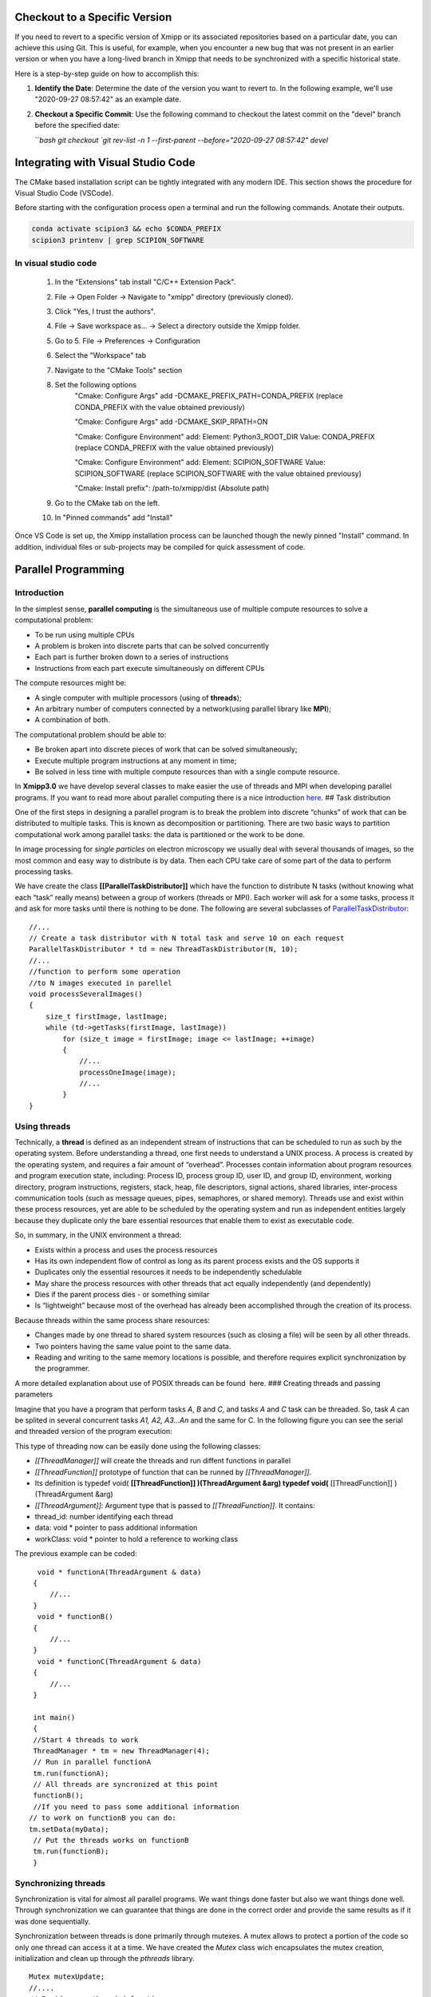 Checkout to a Specific Version
------------------------------------------

If you need to revert to a specific version of Xmipp or its associated repositories based on a particular date, you can achieve this using Git. This is useful, for example, when you encounter a new bug that was not present in an earlier version or when you have a long-lived branch in Xmipp that needs to be synchronized with a specific historical state.

Here is a step-by-step guide on how to accomplish this:

1. **Identify the Date**: Determine the date of the version you want to revert to. In the following example, we'll use "2020-09-27 08:57:42" as an example date.

2. **Checkout a Specific Commit**: Use the following command to checkout the latest commit on the "devel" branch before the specified date:

   ```bash
   git checkout `git rev-list -n 1 --first-parent --before="2020-09-27 08:57:42" devel`


Integrating with Visual Studio Code
--------------------------------------------

The CMake based installation script can be tightly integrated with any modern IDE. This section shows the procedure for Visual Studio Code (VSCode).

Before starting with the configuration process open a terminal and run the following commands. Anotate their outputs.

.. code-block:: bash

    conda activate scipion3 && echo $CONDA_PREFIX
    scipion3 printenv | grep SCIPION_SOFTWARE

In visual studio code
^^^^^^^^^^^^^^^^^^^^^^^^^^^^^^

    1. In the "Extensions" tab install "C/C++ Extension Pack".
    2. File -> Open Folder -> Navigate to "xmipp" directory (previously cloned).
    3. Click "Yes, I trust the authors".
    4. File -> Save workspace as... -> Select a directory outside the Xmipp folder.
    5. Go to 5. File -> Preferences -> Configuration
    6. Select the "Workspace" tab
    7. Navigate to the "CMake Tools" section
    8. Set the following options
        "Cmake: Configure Args" add -DCMAKE_PREFIX_PATH=CONDA_PREFIX (replace CONDA_PREFIX with the value obtained previously)

        "Cmake: Configure Args" add -DCMAKE_SKIP_RPATH=ON

        "Cmake: Configure Environment" add: Element: Python3_ROOT_DIR Value: CONDA_PREFIX (replace CONDA_PREFIX with the value obtained previously)

        "Cmake: Configure Environment" add: Element: SCIPION_SOFTWARE Value: SCIPION_SOFTWARE (replace SCIPION_SOFTWARE with the value obtained previousy)

        "Cmake: Install prefix": /path-to/xmipp/dist (Absolute path)

    9. Go to the CMake tab on the left.
    10. In "Pinned commands" add "Install"

Once VS Code is set up, the Xmipp installation process can be launched though the newly pinned "Install" command. In addition, individual files or sub-projects may be compiled for quick assessment of code.


Parallel Programming
----------------------

Introduction
^^^^^^^^^^^^^^^^^^^^^

In the simplest sense, **parallel computing** is the simultaneous use of
multiple compute resources to solve a computational problem:

-  To be run using multiple CPUs
-  A problem is broken into discrete parts that can be solved
   concurrently
-  Each part is further broken down to a series of instructions
-  Instructions from each part execute simultaneously on different CPUs

The compute resources might be:

-  A single computer with multiple processors (using of **threads**);
-  An arbitrary number of computers connected by a network(using
   parallel library like **MPI**);
-  A combination of both.

The computational problem should be able to:

-  Be broken apart into discrete pieces of work that can be solved
   simultaneously;
-  Execute multiple program instructions at any moment in time;
-  Be solved in less time with multiple compute resources than with a
   single compute resource.

In **Xmipp3.0** we have develop several classes to make easier the use
of threads and MPI when developing parallel programs. If you want to
read more about parallel computing there is a nice introduction
`here <https://computing.llnl.gov/tutorials/parallel_comp/>`__. ## Task
distribution

One of the first steps in designing a parallel program is to break the
problem into discrete “chunks” of work that can be distributed to
multiple tasks. This is known as decomposition or partitioning. There
are two basic ways to partition computational work among parallel tasks:
the data is partitioned or the work to be done.

In image processing for *single particles* on electron microscopy we
usually deal with several thousands of images, so the most common and
easy way to distribute is by data. Then each CPU take care of some part
of the data to perform processing tasks.

We have create the class **[[ParallelTaskDistributor]]** which have the
function to distribute N tasks (without knowing what each “task” really
means) between a group of workers (threads or MPI). Each worker will ask
for a some tasks, process it and ask for more tasks until there is
nothing to be done. The following are several subclasses of
`ParallelTaskDistributor <http://xmipp.cnb.uam.es/~xmipp/trunk/xmipp/documentation/html/classParallelTaskDistributor>`__:

::


     //...
     // Create a task distributor with N total task and serve 10 on each request
     ParallelTaskDistributor * td = new ThreadTaskDistributor(N, 10);
     //...
     //function to perform some operation
     //to N images executed in parellel
     void processSeveralImages()
     {
         size_t firstImage, lastImage;
         while (td->getTasks(firstImage, lastImage))
             for (size_t image = firstImage; image <= lastImage; ++image)
             {
                 //...
                 processOneImage(image);
                 //...
             }
     }

Using threads
^^^^^^^^^^^^^^^^^^^^^

Technically, a **thread** is defined as an independent stream of
instructions that can be scheduled to run as such by the operating
system. Before understanding a thread, one first needs to understand a
UNIX process. A process is created by the operating system, and requires
a fair amount of “overhead”. Processes contain information about program
resources and program execution state, including: Process ID, process
group ID, user ID, and group ID, environment, working directory, program
instructions, registers, stack, heap, file descriptors, signal actions,
shared libraries, inter-process communication tools (such as message
queues, pipes, semaphores, or shared memory). Threads use and exist
within these process resources, yet are able to be scheduled by the
operating system and run as independent entities largely because they
duplicate only the bare essential resources that enable them to exist as
executable code.

So, in summary, in the UNIX environment a thread:

-  Exists within a process and uses the process resources
-  Has its own independent flow of control as long as its parent process
   exists and the OS supports it
-  Duplicates only the essential resources it needs to be independently
   schedulable
-  May share the process resources with other threads that act equally
   independently (and dependently)
-  Dies if the parent process dies - or something similar
-  Is “lightweight” because most of the overhead has already been
   accomplished through the creation of its process.

Because threads within the same process share resources:

-  Changes made by one thread to shared system resources (such as
   closing a file) will be seen by all other threads.
-  Two pointers having the same value point to the same data.
-  Reading and writing to the same memory locations is possible, and
   therefore requires explicit synchronization by the programmer.

A more detailed explanation about use of POSIX threads can be found
 here. ### Creating threads and passing parameters

Imagine that you have a program that perform tasks *A*, *B* and *C*, and
tasks *A* and *C* task can be threaded. So, task *A* can be splited in
several concurrent tasks *A1, A2, A3…An* and the same for C. In the
following figure you can see the serial and threaded version of the
program execution:

This type of threading now can be easily done using the following
classes:

-  *[[ThreadManager]]* will create the threads and run diffent functions
   in parallel
-  *[[ThreadFunction]]* prototype of function that can be runned by
   *[[ThreadManager]]*.
-  Its definition is typedef void( **[[ThreadFunction]] )(ThreadArgument
   &arg) typedef void(** [[ThreadFunction]] )(ThreadArgument &arg)
-  *[[ThreadArgument]]*: Argument type that is passed to
   *[[ThreadFunction]]*. It contains:
-  thread_id: number identifying each thread
-  data: void \* pointer to pass additional information
-  workClass: void \* pointer to hold a reference to working class

The previous example can be coded:

::


      void * functionA(ThreadArgument & data)
     {
         //...     
     }
      void * functionB()
     {
         //...     
     }
      void * functionC(ThreadArgument & data)
     {
         //...     
     }

     int main()
     {
     //Start 4 threads to work
     ThreadManager * tm = new ThreadManager(4);
     // Run in parallel functionA
     tm.run(functionA);
     // All threads are syncronized at this point
     functionB(); 
     //If you need to pass some additional information
    // to work on functionB you can do:
    tm.setData(myData);
     // Put the threads works on functionB
     tm.run(functionB);
     }

Synchronizing threads
^^^^^^^^^^^^^^^^^^^^^

Synchronization is vital for almost all parallel programs. We want
things done faster but also we want things done well. Through
synchronization we can guarantee that things are done in the correct
order and provide the same results as if it was done sequentially.

Synchronization between threads is done primarily through mutexes. A
mutex allows to protect a portion of the code so only one thread can
access it at a time. We have created the *Mutex* class wich encapsulates
the mutex creation, initialization and clean up through the *pthreads*
library.

::


   Mutex mutexUpdate;
   //....
   // Inside some threaded function:
   mutexUpdate.lock();
   //Perform the updated
   mutexUpdate.unlock();

Other different synchronization structures exist that can adapt better
to different circumstances. For example, a barrier is used when we want
to synchronize a number of threads at a point of the code so no one can
continue working until all of them have reached such point. Barriers are
not always present on all computing platforms. For example, old Unix
implementations do not have such structure defined on the pthreads
library. To avoid problems of this type, a *Barrier* class have been
implemented base on mutexes. ### Example

 Here you will find a complete example of a parallel program using all
the elements together. This example estimate the value of PI. ### Some
Tips

Programming threads is easy… but debugging threads can be a nightmare.
So take note of these tips:

-  Do not use static variables on threaded code. Such variables are
   shared between all threads and can lead to unexpected results.
-  Do not use threads for everything. Use them when it is clear they
   will represent an advantage. Using too much threads will lead to a
   decreared performance.
-  Try to create threads once and reuse them. Creating and destroying
   threads will represent a slight overhead. On some applications this
   can translate into lower performance. (Create just one
   *[[ThreadManager]]* and run several functions )
-  Be careful with critical regions and the use of *Mutex* and
   *Barrier*. A misuse can lead to race conditions(bad results) or
   deadlock (program will runs forever)

Programming with MPI
^^^^^^^^^^^^^^^^^^^^^

The Message Passing Interface Standard ( **MPI**) is a message passing
library standard based on the consensus of the MPI Forum, which has over
40 participating organizations, including vendors, researchers, software
library developers, and users. The goal of the Message Passing Interface
is to establish a portable, efficient, and flexible standard for message
passing that will be widely used for writing message passing programs.
As such, MPI is the first standardized, vendor independent, message
passing library. The advantages of developing message passing software
using MPI closely match the design goals of portability, efficiency, and
flexibility. MPI is not an IEEE or ISO standard, but has in fact, become
the “industry standard” for writing message passing programs on HPC
platforms. You can find more about MPI  here.

We have created some useful classes like *[[MpiNode]]* that will take
care of some MPI initialization and cleaning. This class also have a
method to synchronize: *barrierWait* and other utilities. The same
concepts for task distribution can be used with MPI through the
*[[MpiTaskDistributor]]* class.

A complete example using the MPI tools is available  Here .



Google C++ Testing Framework
-------------------------------------------------------------------

Summary
^^^^^^^^^^^^^^^^^

Unit testing is a development procedure where programmers create tests
as they develop software. The tests are simple short tests that test
functionality of a particular unit or module of their code, such as a
class or function. Using libraries like gtest these tests can be
automatically run and any problems found quickly. As the tests are
developed in parallel with the source code, when the particular unit is
completed, a successful unit test demonstrates it’s correctness.

Xmipp incorporates in its code the Google C++ Unit Testing Framework,
`gtest <http://code.google.com/p/googletest/>`__ for short (version
1.6). This tutorial explains how you may use this unit testing
framework. ## Basic Concepts

(extract from
`http://code.google.com/p/googletest/wiki/V1_6_Primer#Introduction:_Why_Google_C++_Testing_Framework?) <http://code.google.com/p/googletest/wiki/V1_6_Primer#Introduction:_Why_Google_C++_Testing_Framework?>`__)

When using gtests, you start by writing assertions, which are statements
that check whether a condition is true. An assertion’s result can be
success, nonfatal failure, or fatal failure. If a fatal failure occurs,
it aborts the current function; otherwise the program continues
normally.

Tests use assertions to verify the tested code’s behavior. If a test
crashes or has a failed assertion, then it fails; otherwise it succeeds.

A test case contains one or many tests. You should group your tests into
test cases that reflect the structure of the tested code. When multiple
tests in a test case need to share common objects and subroutines, you
can put them into the same test file. ## Assertions

(extract from
`http://code.google.com/p/googletest/wiki/V1_6_Primer#Introduction:_Why_Google_C++_Testing_Framework?) <http://code.google.com/p/googletest/wiki/V1_6_Primer#Introduction:_Why_Google_C++_Testing_Framework?>`__)

Gtest assertions are macros that resemble function calls. You test a
class or function by making assertions about its behavior. When an
assertion fails, gest prints the assertion’s source file and line number
location, along with a failure message. You may also supply a custom
failure message which will be appended to Google Test’s message.

The assertions come in pairs that test the same thing but have different
effects on the current function. ASSERT_\* versions generate fatal
failures when they fail, and abort the current function. EXPECT_\*
versions generate nonfatal failures, which don’t abort the current
function. Usually EXPECT_\* are preferred, as they allow more than one
failures to be reported in a test. However, you should use ASSERT_\* if
it doesn’t make sense to continue when the assertion in question fails.

Since a failed ASSERT_\* returns from the current function immediately,
possibly skipping clean-up code that comes after it, it may cause a
space leak. Depending on the nature of the leak, it may or may not be
worth fixing - so keep this in mind if you get a heap checker error in
addition to assertion errors.

To provide a custom failure message, simply stream it into the macro
using the << operator. Example:

ASSERT_EQ(x.size(), y.size()) << “Vectors x and y are of unequal
length”;

for (int i = 0; i < x.size(); ++i) { EXPECT_EQ(x[i], y[i]) << “Vectors x
and y differ at index” << i; }

More about assertion is available
`here <http://code.google.com/p/googletest/wiki/Primer#Assertions>`__ #
gtest in Xmipp

Xmipp already incorporates gtest natively so you do not need to compile
any extra library. ## General Rules

-  Ideally they should be a test for each routine.
-  Test can be found in the directory
   $HOME_XMIPP/application/tests/test_className
-  Test output must be written in the /tmp directory as temporary files.
   These files should be deleted once the test is finished.
-  If possible input data should be created on the fly. If some input
   file is needed it should be place in
   $HOME_XMIPP/resources/test/className
-  Test are part of the software development cycle and should be written
   BEFORE and not AFTER the creation of new routines.

Adding a test to an existing file
^^^^^^^^^^^^^^^^^^^^^^^^^^^^^^^^^^

In this section we will assume that you want to add a test for a class
that has already been incorporated in the test system. Let us assume
that we want to add a test for the metadata class. This test will check
that a function called *Factorial(n)* that compute the factorial number
of *n* works properlly.

-  Edit file at
   *$XMIPP_HOME/pplications/tests/test_metadata/test_metadata_main.cpp*
-  Use the TEST_F() macro to define and name a test function, These are
   ordinary C++ functions that don’t return a value.

TEST_F() arguments go from general to specific. The first argument is
the name of the test case, and the second argument is the test’s name
within the test case. Both names must be valid C++ identifiers, and they
should not contain underscore (_).

For example, let’s take a simple integer function: int Factorial(int n);
// Returns the factorial of n.

A test case for this function might look like:

// Tests factorial of 0. TEST_F(MetadataTest, FactorialHandlesZeroInput)
{ EXPECT_EQ(1, Factorial(0)); }

// Tests factorial of positive numbers. TEST_F(MetadataTest,
FactorialHandlesPositiveInput) { EXPECT_EQ(1, Factorial(1));
EXPECT_EQ(2, Factorial(2)); EXPECT_EQ(6, Factorial(3)); EXPECT_EQ(40320,
Factorial(8)); }

In addition to the code you have written gtest will create a “fresh”
environment each time a particular test_f is executed:

-  First, initialize running the routineSetUp() ,
-  Then, execute the test
-  After that, clean up by callingTearDown()
-  No data structures allocated in memory may be reuse from one test to
   the next one

In the case of *metadata*, the *[[SetUp]]* routine creates three basic
metadata and `[TearDown] <>`__ is not defined. ## Case 2: Create Unit
tests for a new class

In this section we will assume that you want to add a test for a class
that has NOT been incorporated in the test system. Let us create a test
for a class called *myPrettyClass*

-  Create a new directory called
   *$XMIPP_HOME/application/test/test_myPrettyClass*
-  Create a new file in this directory called
   *test_myPrettyClass_main.cpp*
-  Edit the *test_myPrettyClass_main.cpp* file, use the bellow template
   for starting
-  Edit *$XMIPP_HOME/SConscript*
-  Look for the line `[AddXmippCTest] <'test_fftw'>`__
-  Add the line `[AddXmippCTest] <'test_myPrettyClass'>`__ in this
   section

.. raw:: html

   <!-- * Set FORMAT_PREPEND=<style type="text/css"> -->

#include “../../../external/gtest-1.6.0/fused-src/gtest/gtest.h”

class myPrettyClassTest : public ::testing::Test { protected:

virtual void `[SetUp] <>`__ { // Code here will be called immediately
after the constructor (right // before each test). }

virtual void `[TearDown] <>`__ { // Code here will be called immediately
after each test (right // before the destructor). }

// Objects declared here can be used by all tests in the test case for
Foo. };

// Tests that the myPrettyClassTest::Bar() method does Abc.
TEST_F(myPrettyClass, MethodBarDoesAbc) { FileName input_filepath =
“this/package/testdata/myinputfile.dat”; FileName output_filepath =
“this/package/testdata/myoutputfile.dat”; Foo f; EXPECT_EQ(0,
f.Bar(input_filepath, output_filepath)); }

// Tests that Foo does Xyz. TEST_F(myPrettyClass, DoesXyz) { //
Exercises the Xyz feature of Foo. }

GTEST_API\_ int main(int argc, char \**argv) {
testing::InitGoogleTest(&argc, argv); return RUN_ALL_TESTS(); } ##
Compile and Invoke the Tests

In a few words:

-  compile:

   .. raw:: html

      <pre> xcompile xmipp_test_myPrettyClass</pre>

-  compile and execute:

   .. raw:: html

      <pre> xcompile run_test_myPrettyClass</pre>

-  execute:

   .. raw:: html

      <pre> xmipp_test_myPrettyClass</pre>

Example of execution of the test *xmipp_test_matrix* :

.. raw:: html

   <pre>roberto@tumbao:~/xmipp_svn$ xmipp_test_matrix
   [==========] Running 4 tests from 1 test case.
   [----------] Global test environment set-up.
   [----------] 4 tests from [[MatrixTest]]
   [ RUN      ] [[MatrixTest]].inverse
   [       OK ] [[MatrixTest]].inverse (0 ms)
   [ RUN      ] [[MatrixTest]].det3x3
   [       OK ] [[MatrixTest]].det3x3 (0 ms)
   [ RUN      ] [[MatrixTest]].solveLinearSystem
   [       OK ] MatrixTest.solveLinearSystem (0 ms)
   [ RUN      ] MatrixTest.initGaussian
   [       OK ] MatrixTest.initGaussian (0 ms)
   [----------] 4 tests from MatrixTest (1 ms total)

   [----------] Global test environment tear-down [==========] 4 tests from 1 test case ran. (1 ms total) [  PASSED  ] 4 tests. roberto@tumbao:~/xmipp_svn$  </pre>

Unittest checking workflow
^^^^^^^^^^^^^^^^^^^^^^^^^^^^^^^^^^

When a unittest is generated, sometimes its result is very tied to the
machine where it is generated (some mathematical results depends on the
compiler, libraries that may differ). This may drive the test to a
failure as long as the result in the testing machine could be a little
different from the goldStandard machine. We recommend giving the test a
little tolerance to avoid this false failures. The workflow after a test
is generated is the following:

1 A test is generated, the goldStandard is generated in the owner’s
machine. 1 The test is uploaded to the repository. 1 That night, tests
will be passed on einstein, and results are sent to the sysadmins. 1 In
case of failure sysadmins check with the owner whether or not it is a
tolerance problem. 1 If it’s just a tolerance problem, then goldStandard
is regenerated on einstein and owner assume that a failure in that test
in his machine doesn’t mean a thing. 1 If it’s not, then the owner takes
the responsability of repairing the test

Setting the gold standard
^^^^^^^^^^^^^^^^^^^^^^^^^^^^^^^^^^

You may update the gold standard of the tests at the server by doing:

.. raw:: html

   <pre>
   bin/xmipp_sync_data update tests/data http://scipion.cnb.csic.es/downloads/scipion/data/tests xmipp_programs
   </pre>


   Python Binding 
--------------------

`Text borrowed from here <http://www.tutorialspoint.com/python/python_further_extensions.htm>`_

Any code that you write using any compiled language like C, C++ or Java
can be integrated or imported into a Python script. This code is
considered as an “extension”. A Python extension module is nothing more
than a normal C library. On Unix machines, writting extensions, usually
requires installing a developer-specific package such as python2.5-dev.

For your first look at a Python extension module, you’ll be grouping
your code into three parts:

-  The C functions you want to expose as the interface from your module.
-  A table mapping the names of your functions as Python developers will
   see them to C functions inside the extension module.
-  An initialization function.

The C functions:
^^^^^^^^^^^^^^^^^

The signatures of the C implementations of your functions will always
take one of the following three forms:

static [[PyObject]] *MyFunction( PyObject*\ self, PyObject \*args );

static [[PyObject]] *MyFunctionWithKeywords(PyObject*\ self, PyObject
*args, PyObject*\ kw);

static [[PyObject]] *MyFunctionWithNoArgs( PyObject*\ self );

Each one of the preceding declarations returns a Python object. There’s
no such thing as a void function in Python as there is in C. If you
don’t want your functions to return a value, return the C equivalent of
Python’s None value. The Python headers define a macro, Py_RETURN_NONE,
that does this for us.

The names of your C functions can be whatever you like as they will
never be seen outside of the extension module. So they would be defined
as static function.

Your C functions usually are named by combining the Python module and
function names together, as shown here: static [[PyObject]] \*
[[FileName]] \_isImage(PyObject *obj, PyObject*\ args, PyObject
\*kwargs) { if (isImage(FileName \_Value(obj))) Py_RETURN_TRUE; else
Py_RETURN_FALSE; }

This would be a Python function called isImage inside of the module
[[FileName]]. You’ll be putting pointers to your C functions into the
method table for the module that usually comes next in your source code.

The method mapping table
^^^^^^^^^^^^^^^^^^^^^^^^^^^^^^^^^^

This method table is a simple array of [[PyMethodDef]] structures. That
structure looks something like this: struct [[PyMethodDef]] { char
*ml_name; [[PyCFunction]] ml_meth; int ml_flags; char*\ ml_doc; };

Here is the description of the members of this structure:

``ml_name:`` This is the name of the function as the Python interpreter
will present it when it is used in Python programs.

``ml_meth:`` This must be the address to a function that has any one of
the signatures described in previous seection.

``ml_flags:`` This tells the interpreter which of the three signatures
ml_meth is using.

This flag will usually have a value of METH_VARARGS.

This flag can be bitwise or’ed with METH_KEYWORDS if you want to allow
keyword arguments into your function.

This can also have a value of METH_NOARGS that indicates you don’t want
to accept any arguments.

``ml_doc:`` This is the docstring for the function, which could be NULL
if you don’t feel like writing one

This table needs to be terminated with a sentinel that consists of NULL
and 0 values for the appropriate members.

Example:

static[[PyMethodDef]][[FileName]]_methods[] = { { “compose”,
(PyCFunction) FileName_compose, METH_VARARGS, “Compose from root, number
and extension OR prefix with number @” }, { “composeBlock”,
(PyCFunction) FileName_composeBlock, METH_VARARGS, “Compose from
blockname, number, root and extension” }, { NULL } /\* Sentinel \*/ };

The initialization function
^^^^^^^^^^^^^^^^^^^^^^^^^^^^^^^^^^

The last part of your extension module is the initialization function.
This function is called by the Python interpreter when the module is
loaded. It’s required that the function be named\ ``initModule``, where
Module is the name of the module (the name is\ ``initxmipp`` in our
case).

Your C initialization function generally has the following overall
structure:

[[PyMODINIT]]\ *FUNC initModule() {
Py*\ `[InitModule3] <func,%20module_methods,>`__; }

Here is the description of Py_InitModule3 function:

``func:`` This is the function to be exported.

``module_methods:`` This is the mapping table name defined above.

``docstring:`` This is the comment you want to give in your extension.

Example:

[[PyMODINIT]]_FUNC initxmipp(void) { //Initialize module
variable[[PyObject]]\* module; module = Py_InitModule3(“xmipp”,
xmipp_methods, “Xmipp module as a Python extension.”);

… }

All together
^^^^^^^^^^^^^^^^^

A simple example that makes use of all the above concepts:

#include <Python.h>

static[[PyObject]]\* helloworld(PyObject\* self) { return
Py_BuildValue(“s”, “Hello, Python extensions!!”); }

static char helloworld_docs[] = “helloworld( ): Any message you want to
put here!!:raw-latex:`\n`”;

static[[PyMethodDef]] helloworld_funcs[] = { {“helloworld”,
(PyCFunction)helloworld, METH_NOARGS, helloworld_docs}, {NULL} };

void inithelloworld(void) { Py_InitModule3(“helloworld”,
helloworld_funcs, “Extension module example!”); }

Passing Function parameters
^^^^^^^^^^^^^^^^^^^^^^^^^^^^^^^^^^

Most of the time you will add functions to an existing module. For
example, the following function, that accepts some number of parameters,
would be defined like this:

static[[PyObject]]\ **module_func(PyObject self, PyObject\ args) { /**
Parse args and do something interesting here. \*/ Py_RETURN_NONE; }

The method table containing an entry for the new function would look
like this:

static[[PyMethodDef]] module_methods[] = {

{ “func”, module_func, METH_VARARGS, “help message” }, { NULL, NULL, 0,
NULL } };

You can use API\ ``[[PyArg]]_ParseTuple`` function to extract the
arguments from the one[[PyObject]] pointer passed into your C function.

The first argument to\ ``[[PyArg]]_ParseTuple`` is the args argument.
This is the object you’ll be parsing. The second argument is a format
string describing the arguments as you expect them to appear. Each
argument is represented by one or more characters in the format string
as follows.

static[[PyObject]] *module_func(PyObject*\ self, PyObject *args) { int
i; double d; char*\ s;

if (!PyArg_ParseTuple(args, “ids”, &i, &d, &s)) { return NULL; }

/\* Do something interesting here. \*/ Py_RETURN_NONE; }

Compiling the new version of your module and importing it will enable
you to invoke the new function with any number of arguments of any type:

The PyArg \_ParseTuple Function
^^^^^^^^^^^^^^^^^^^^^^^^^^^^^^^^^^

Here is a list of format codes for[[PyArg]] \_ParseTuple function:

.. raw:: html

   <table>

.. raw:: html

   <tr>

.. raw:: html

   <td>

Code

.. raw:: html

   </td>

.. raw:: html

   <td>

C type

.. raw:: html

   </td>

.. raw:: html

   <td>

Meaning

.. raw:: html

   </td>

.. raw:: html

   </tr>

.. raw:: html

   <tr>

.. raw:: html

   <td>

c

.. raw:: html

   </td>

.. raw:: html

   <td>

char

.. raw:: html

   </td>

.. raw:: html

   <td>

A Python string of length 1 becomes a C char.

.. raw:: html

   </td>

.. raw:: html

   </tr>

.. raw:: html

   <tr>

.. raw:: html

   <td>

d

.. raw:: html

   </td>

.. raw:: html

   <td>

double

.. raw:: html

   </td>

.. raw:: html

   <td>

A Python float becomes a C double.

.. raw:: html

   </td>

.. raw:: html

   </tr>

.. raw:: html

   <tr>

.. raw:: html

   <td>

f

.. raw:: html

   </td>

.. raw:: html

   <td>

float

.. raw:: html

   </td>

.. raw:: html

   <td>

A Python float becomes a C float.

.. raw:: html

   </td>

.. raw:: html

   </tr>

.. raw:: html

   <tr>

.. raw:: html

   <td>

i

.. raw:: html

   </td>

.. raw:: html

   <td>

int

.. raw:: html

   </td>

.. raw:: html

   <td>

A Python int becomes a C int.

.. raw:: html

   </td>

.. raw:: html

   </tr>

.. raw:: html

   <tr>

.. raw:: html

   <td>

l

.. raw:: html

   </td>

.. raw:: html

   <td>

long

.. raw:: html

   </td>

.. raw:: html

   <td>

A Python int becomes a C long.

.. raw:: html

   </td>

.. raw:: html

   </tr>

.. raw:: html

   <tr>

.. raw:: html

   <td>

L

.. raw:: html

   </td>

.. raw:: html

   <td>

long long

.. raw:: html

   </td>

.. raw:: html

   <td>

A Python int becomes a C long long

.. raw:: html

   </td>

.. raw:: html

   </tr>

.. raw:: html

   <tr>

.. raw:: html

   <td>

O

.. raw:: html

   </td>

.. raw:: html

   <td>

[[PyObject]]\*

.. raw:: html

   </td>

.. raw:: html

   <td>

Gets non-NULL borrowed reference to Python argument.

.. raw:: html

   </td>

.. raw:: html

   </tr>

.. raw:: html

   <tr>

.. raw:: html

   <td>

s

.. raw:: html

   </td>

.. raw:: html

   <td>

char\*

.. raw:: html

   </td>

.. raw:: html

   <td>

Python string without embedded nulls to C char*.

.. raw:: html

   </td>

.. raw:: html

   </tr>

.. raw:: html

   <tr>

.. raw:: html

   <td>

s#

.. raw:: html

   </td>

.. raw:: html

   <td>

char*+int

.. raw:: html

   </td>

.. raw:: html

   <td>

Any Python string to C address and length.

.. raw:: html

   </td>

.. raw:: html

   </tr>

.. raw:: html

   <tr>

.. raw:: html

   <td>

t#

.. raw:: html

   </td>

.. raw:: html

   <td>

char*+int

.. raw:: html

   </td>

.. raw:: html

   <td>

Read-only single-segment buffer to C address and length.

.. raw:: html

   </td>

.. raw:: html

   </tr>

.. raw:: html

   <tr>

.. raw:: html

   <td>

u

.. raw:: html

   </td>

.. raw:: html

   <td>

Py_UNICODE\*

.. raw:: html

   </td>

.. raw:: html

   <td>

Python Unicode without embedded nulls to C.

.. raw:: html

   </td>

.. raw:: html

   </tr>

.. raw:: html

   <tr>

.. raw:: html

   <td>

u#

.. raw:: html

   </td>

.. raw:: html

   <td>

Py_UNICODE*+int

.. raw:: html

   </td>

.. raw:: html

   <td>

Any Python Unicode C address and length.

.. raw:: html

   </td>

.. raw:: html

   </tr>

.. raw:: html

   <tr>

.. raw:: html

   <td>

w#

.. raw:: html

   </td>

.. raw:: html

   <td>

char*+int

.. raw:: html

   </td>

.. raw:: html

   <td>

Read/write single-segment buffer to C address and length.

.. raw:: html

   </td>

.. raw:: html

   </tr>

.. raw:: html

   <tr>

.. raw:: html

   <td>

z

.. raw:: html

   </td>

.. raw:: html

   <td>

char\*

.. raw:: html

   </td>

.. raw:: html

   <td>

Like s, also accepts None (sets C char\* to NULL).

.. raw:: html

   </td>

.. raw:: html

   </tr>

.. raw:: html

   <tr>

.. raw:: html

   <td>

z#

.. raw:: html

   </td>

.. raw:: html

   <td>

char*+int

.. raw:: html

   </td>

.. raw:: html

   <td>

Like s#, also accepts None (sets C char\* to NULL).

.. raw:: html

   </td>

.. raw:: html

   </tr>

.. raw:: html

   <tr>

.. raw:: html

   <td>

(…)

.. raw:: html

   </td>

.. raw:: html

   <td>

as per …

.. raw:: html

   </td>

.. raw:: html

   <td>

A Python sequence is treated as one argument per item.

.. raw:: html

   </td>

.. raw:: html

   </tr>

.. raw:: html

   <tr>

.. raw:: html

   <td>

.. raw:: html

   </td>

.. raw:: html

   <td>

.. raw:: html

   </td>

.. raw:: html

   <td>

The following arguments are optional.

.. raw:: html

   </td>

.. raw:: html

   </tr>

.. raw:: html

   <tr>

.. raw:: html

   <td>

:

.. raw:: html

   </td>

.. raw:: html

   <td>

.. raw:: html

   </td>

.. raw:: html

   <td>

Format end, followed by function name for error messages.

.. raw:: html

   </td>

.. raw:: html

   </tr>

.. raw:: html

   <tr>

.. raw:: html

   <td>

;

.. raw:: html

   </td>

.. raw:: html

   <td>

.. raw:: html

   </td>

.. raw:: html

   <td>

Format end, followed by entire error message text.

.. raw:: html

   </td>

.. raw:: html

   </tr>

.. raw:: html

   </table>

Returning Values:
^^^^^^^^^^^^^^^^^

Py_BuildValue takes in a format string much like PyArg \_ParseTuple
does. Instead of passing in the addresses of the values you’re building,
you pass in the actual values. Here’s an example showing how to
implement an add function:

static[[PyObject]] *foo_add(PyObject*\ self, PyObject \*args) { int a;
int b;

if (!PyArg_ParseTuple(args, “ii”, &a, &b)) { return NULL; } return
Py_BuildValue(“i”, a + b); }

This is what it would look like if implemented in Python:

You can return two values from your function as follows, this would be
cauptured using a list in Python.

static[[PyObject]] *foo_add_subtract(PyObject*\ self, PyObject \*args) {
int a; int b;

if (!PyArg_ParseTuple(args, “ii”, &a, &b)) { return NULL; } return
Py_BuildValue(“ii”, a + b, a - b); }

This is what it would look like if implemented in Python:

Calling Python (+numpy) from C
^^^^^^^^^^^^^^^^^^^^^^^^^^^^^^^^^^

Here is an example code to perform the sum of two volumes in Python:

#include <data/xmipp_image.h>

#include <Python.h> #include <numpy/ndarrayobject.h>

void myImport_array() { import_array(); }

int main() { try { time_config();

Image I;
I.read(“/home/coss/temp/BPV_Project/BPV_scale_filtered_windowed.vol”);[[ProcessorTimeStamp]]
t0; const[[MultidimArray]] &mI=I(); annotate_processor_time(&t0); double
retval=0.0; FOR_ALL_DIRECT_ELEMENTS_IN_MULTIDIMARRAY(mI)
retval+=DIRECT_MULTIDIM_ELEM(mI,n)+DIRECT_MULTIDIM_ELEM(mI,n); std::cout
<< elapsed_time(t0,false) << std::endl; std::cout << “In C++:” << retval
<< std::endl;

std::cout << “Initializing Python:raw-latex:`\n`”;
annotate_processor_time(&t0); Py_Initialize(); myImport_array();
std::cout << elapsed_time(t0,false) << std::endl;

// Create numpy array in Python with I() std::cout << “Creating numpy
array:raw-latex:`\n`”; annotate_processor_time(&t0); npy_intp dim[3];
dim[0]=ZSIZE(I()); dim[1]=YSIZE(I()); dim[2]=XSIZE(I());[[PyObject]]
*pyI=PyArray_SimpleNewFromData(3, dim, NPY_DOUBLE,
(void*)MULTIDIM_ARRAY(I())); std::cout << elapsed_time(t0,false) <<
std::endl;

// Import testPython std::cout << “Importing module:raw-latex:`\n`”;
annotate_processor_time(&t0);[[PyObject]]\* pName
=[[PyString]]_FromString(“testPython”); // Import testPython PyObject\*
pModule = PyImport_Import(pName); Py_DECREF(pName); std::cout <<
elapsed_time(t0,false) << std::endl;

// Call sum std::cout << “Calling sum:raw-latex:`\n`”;
annotate_processor_time(&t0); [[PyObject]] *arglist =
Py_BuildValue(“OO”, pyI, pyI); PyObject*\ pFunc =
PyObject_GetAttrString(pModule, “sum”); PyObject \*result =
PyObject_CallObject(pFunc, arglist); std::cout << elapsed_time(t0,false)
<< std::endl; std::cout << “In Python:” << PyFloat_AsDouble(result) <<
std::endl; } catch (XmippError e) { std::cout << e << std::endl; }
return 0; }

You have to compile with

xmipp_compile -i myCode.cpp –python

And the Python code is